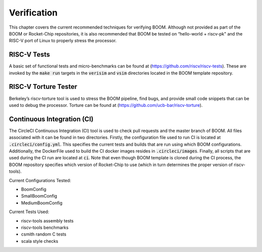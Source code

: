 Verification
============

This chapter covers the current recommended techniques for verifying
BOOM. Although not provided as part of the BOOM or Rocket-Chip
repositories, it is also recommended that BOOM be tested on “hello-world
+ riscv-pk" and the RISC-V port of Linux to properly stress the
processor.

RISC-V Tests
------------

A basic set of functional tests and micro-benchmarks can be found at
(https://github.com/riscv/riscv-tests). These are invoked by the :code:`make
run` targets in the :code:`verisim` and :code:`vsim` directories located in the 
BOOM template repository.

RISC-V Torture Tester
---------------------

Berkeley’s riscv-torture tool is used to stress the BOOM pipeline, find
bugs, and provide small code snippets that can be used to debug the
processor. Torture can be found at (https://github.com/ucb-bar/riscv-torture).

Continuous Integration (CI)
---------------------------

The CircleCI Continuous Integration (CI) tool is used to check pull requests and
the master branch of BOOM. All files associated with it can be found in
two directories. Firstly, the configuration file used to run CI is located at
:code:`.circleci/config.yml`. This specifies the current tests and builds that
are run using which BOOM configurations. Additionally, the DockerFile used to 
build the CI docker images resides in :code:`.circleci/images`. Finally, all
scripts that are used during the CI run are located at :code:`ci`. Note that even
though BOOM template is cloned during the CI process, the BOOM repository specifies
which version of Rocket-Chip to use (which in turn determines the proper version of
riscv-tools).

Current Configurations Tested:

* BoomConfig
* SmallBoomConfig
* MediumBoomConfig

Current Tests Used:

* riscv-tools assembly tests
* riscv-tools benchmarks
* csmith random C tests
* scala style checks 
